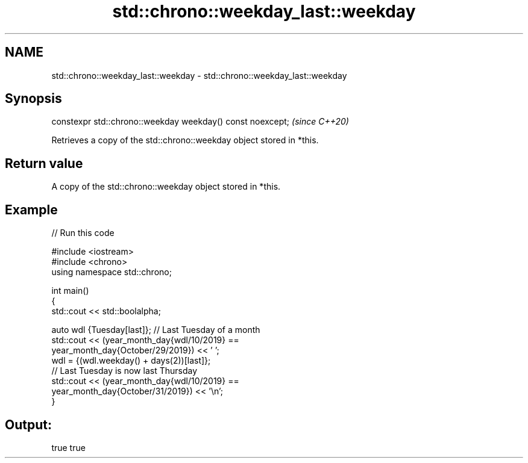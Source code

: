 .TH std::chrono::weekday_last::weekday 3 "2021.11.17" "http://cppreference.com" "C++ Standard Libary"
.SH NAME
std::chrono::weekday_last::weekday \- std::chrono::weekday_last::weekday

.SH Synopsis
   constexpr std::chrono::weekday weekday() const noexcept;  \fI(since C++20)\fP

   Retrieves a copy of the std::chrono::weekday object stored in *this.

.SH Return value

   A copy of the std::chrono::weekday object stored in *this.

.SH Example


// Run this code

 #include <iostream>
 #include <chrono>
 using namespace std::chrono;

 int main()
 {
     std::cout << std::boolalpha;

     auto wdl {Tuesday[last]}; // Last Tuesday of a month
     std::cout << (year_month_day{wdl/10/2019} ==
                   year_month_day{October/29/2019}) << ' ';
     wdl = {(wdl.weekday() + days(2))[last]};
     // Last Tuesday is now last Thursday
     std::cout << (year_month_day{wdl/10/2019} ==
                   year_month_day{October/31/2019}) << '\\n';
 }

.SH Output:

 true true
